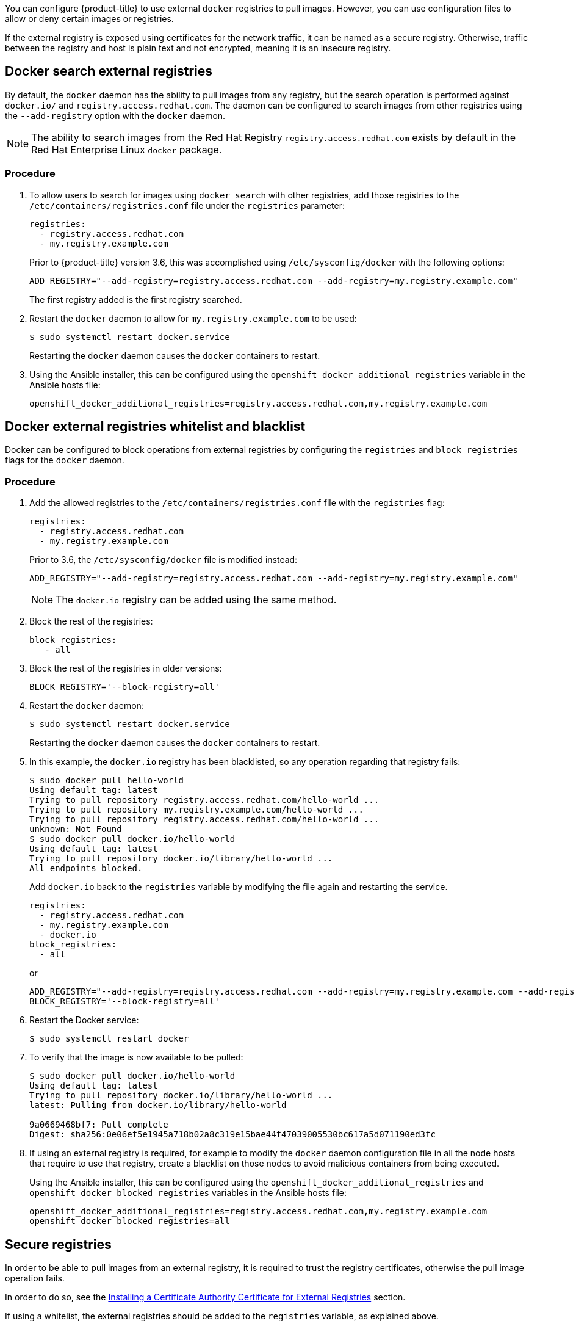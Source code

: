 ////
Managing Docker registries

Module included in the following assemblies:

* day_two_guide/docker_tasks.adoc
////

You can configure {product-title} to use external `docker` registries to pull
images. However, you can use configuration files to allow or deny certain images
or registries.

If the external registry is exposed using certificates for the network traffic,
it can be named as a secure registry. Otherwise, traffic between the registry
and host is plain text and not encrypted, meaning it is an insecure registry.

== Docker search external registries

By default, the `docker` daemon has the ability to pull images from any
registry, but the search operation is performed against `docker.io/` and
`registry.access.redhat.com`. The daemon can be configured to search images
from other registries using the `--add-registry` option with the `docker`
daemon.

[NOTE]
====
The ability to search images from the Red Hat Registry
`registry.access.redhat.com` exists by default in the Red Hat Enterprise Linux
`docker` package.
====

[discrete]
=== Procedure

. To allow users to search for images using `docker search` with other
registries, add those registries to the `/etc/containers/registries.conf` file
under the `registries` parameter:
+
----
registries:
  - registry.access.redhat.com
  - my.registry.example.com
----
+
Prior to {product-title} version 3.6, this was accomplished using
`/etc/sysconfig/docker` with the following options:
+
----
ADD_REGISTRY="--add-registry=registry.access.redhat.com --add-registry=my.registry.example.com"
----
+
The first registry added is the first registry searched.

. Restart the `docker` daemon to allow for `my.registry.example.com` to be used:
+
----
$ sudo systemctl restart docker.service
----
+
Restarting the `docker` daemon causes the `docker` containers to restart.

. Using the Ansible installer, this can be configured using the
`openshift_docker_additional_registries` variable in the Ansible hosts file:
+
----
openshift_docker_additional_registries=registry.access.redhat.com,my.registry.example.com
----

== Docker external registries whitelist and blacklist

Docker can be configured to block operations from external registries by
configuring the `registries` and `block_registries` flags for the `docker`
daemon.

[discrete]
=== Procedure

. Add the allowed registries to the `/etc/containers/registries.conf` file with
the `registries` flag:
+
----
registries:
  - registry.access.redhat.com
  - my.registry.example.com
----
+
Prior to 3.6, the `/etc/sysconfig/docker` file is modified instead:
+
----
ADD_REGISTRY="--add-registry=registry.access.redhat.com --add-registry=my.registry.example.com"
----
+
[NOTE]
====
The `docker.io` registry can be added using the same method.
====

. Block the rest of the registries:
+
----
block_registries:
   - all
----

. Block the rest of the registries in older versions:
+
----
BLOCK_REGISTRY='--block-registry=all'
----

. Restart the `docker` daemon:
+
----
$ sudo systemctl restart docker.service
----
+
Restarting the `docker` daemon causes the `docker` containers to restart.

. In this example, the `docker.io` registry has been blacklisted, so any operation
regarding that registry fails:
+
----
$ sudo docker pull hello-world
Using default tag: latest
Trying to pull repository registry.access.redhat.com/hello-world ...
Trying to pull repository my.registry.example.com/hello-world ...
Trying to pull repository registry.access.redhat.com/hello-world ...
unknown: Not Found
$ sudo docker pull docker.io/hello-world
Using default tag: latest
Trying to pull repository docker.io/library/hello-world ...
All endpoints blocked.
----
+
Add `docker.io` back to the `registries` variable by modifying the file again
and restarting the service.
+
----
registries:
  - registry.access.redhat.com
  - my.registry.example.com
  - docker.io
block_registries:
  - all
----
+
or
+
----
ADD_REGISTRY="--add-registry=registry.access.redhat.com --add-registry=my.registry.example.com --add-registry=docker.io"
BLOCK_REGISTRY='--block-registry=all'
----

. Restart the Docker service:
+
----
$ sudo systemctl restart docker
----

. To verify that the image is now available to be pulled:
+
----
$ sudo docker pull docker.io/hello-world
Using default tag: latest
Trying to pull repository docker.io/library/hello-world ...
latest: Pulling from docker.io/library/hello-world

9a0669468bf7: Pull complete
Digest: sha256:0e06ef5e1945a718b02a8c319e15bae44f47039005530bc617a5d071190ed3fc
----

. If using an external registry is required, for example to modify the `docker`
daemon configuration file in all the node hosts that require to use that
registry, create a blacklist on those nodes to avoid malicious containers from
being executed.
+
Using the Ansible installer, this can be configured using the
`openshift_docker_additional_registries` and
`openshift_docker_blocked_registries` variables in the Ansible hosts file:
+
----
openshift_docker_additional_registries=registry.access.redhat.com,my.registry.example.com
openshift_docker_blocked_registries=all
----

== Secure registries

In order to be able to pull images from an external registry, it is required
to trust the registry certificates, otherwise the pull image operation fails.

In order to do so, see the xref:../day_two_guide/docker_tasks.adoc#day-two-managing-docker-certs-installing-a-cert-authority[Installing a Certificate Authority Certificate for External Registries] section.

If using a whitelist, the external registries should be added to the
`registries` variable, as explained above.


== Insecure registries

External registries that use non-trusted certificates, or without certificates
at all, should be avoided.

However, any insecure registries should be added using the `--insecure-registry`
option to allow for the `docker` daemon to pull images from the repository. This
is the same as the `--add-registry` option, but the `docker` operation is not
verified.

The registry should be added using both options to enable search, and, if there
is a blacklist, to perform other operations, such as pulling images.

For testing purposes, an example is shown on how to add a `localhost` insecure
registry.

[discrete]
=== Procedure

. Modify `/etc/containers/registries.conf` configuration file to add the
localhost insecure registry:
+
----
registries:
  - registry.access.redhat.com
  - my.registry.example.com
  - docker.io
insecure_registries:
  - localhost:5000
block_registries:
  - all
----
+
Prior to 3.6, modify the `/etc/sysconfig/docker` configuration file to add the
localhost:
+
----
ADD_REGISTRY="--add-registry=registry.access.redhat.com --add-registry=my.registry.example.com --add-registry=docker.io --add-registry=localhost:5000"
INSECURE_REGISTRY="--insecure-registry=localhost:5000"
BLOCK_REGISTRY='--block-registry=all'
----

. Restart the `docker` daemon to use the registry:
+
----
$ sudo systemctl restart docker.service
----
+
Restarting the `docker` daemon causes the `docker` containers to be restarted.

. Run a Docker registry pod at `localhost`:
+
----
$ sudo docker run -p 5000:5000 registry:2
----

. Pull an image:
+
----
$ sudo docker pull openshift/hello-openshift
----

. Tag the image:
+
----
$ sudo docker tag docker.io/openshift/hello-openshift:latest localhost:5000/hello-openshift-local:latest
----

. Push the image to the local registry:
+
----
$ sudo docker push localhost:5000/hello-openshift-local:latest
----

. Using the Ansible installer, this can be configured using the
`openshift_docker_additional_registries`, `openshift_docker_blocked_registries`,
and `openshift_docker_insecure_registries` variables in the `Ansible` hosts
file:
+
----
openshift_docker_additional_registries=registry.access.redhat.com,my.registry.example.com,localhost:5000
openshift_docker_insecure_registries=localhost:5000
openshift_docker_blocked_registries=all
----
+
[NOTE]
====
You can also set the `openshift_docker_insecure_registries` variable to the IP
address of the host. `0.0.0.0/0` is not a valid setting.
====

== Authenticated registries

Using authenticated registries with `docker` requires the `docker` daemon to log
in to the registry. With {product-title}, a different set of steps must be
performed, because the users can not run `docker login` commands on the host.
Authenticated registries can be used to limit the images users can pull or who
can access the external registries.

If an external `docker` registry requires authentication, create a special
secret in the project that uses that registry and then use that secret to
perform the `docker` operations.

[discrete]
=== Procedure

. Create a `dockercfg` secret in the project where the user is going to log in
to the `docker` registry:
+
----
$ oc project <my_project>
$ oc create secret docker-registry <my_registry> --docker-server=<my.registry.example.com> --docker-username=<username> --docker-password=<my_password> --docker-email=<me@example.com>
----

. If a `.dockercfg` file exists, create the secret using the `oc` command:
+
----
$ oc create secret generic <my_registry> --from-file=.dockercfg=<path/to/.dockercfg> --type=kubernetes.io/dockercfg
----

. Populate the `$HOME/.docker/config.json` file:
+
----
$ oc create secret generic <my_registry> --from-file=.dockerconfigjson=<path/to/.dockercfg> --type=kubernetes.io/dockerconfigjson
----

. Use the `dockercfg` secret to pull images from the authenticated registry by
linking the secret to the service account performing the pull operations. The
default service account to pull images is named `default`:
+
----
$ oc secrets link default <my_registry> --for=pull
----

. For pushing images using the S2I feature, the `dockercfg` secret is mounted
in the S2I pod, so it needs to be linked to the proper service account that
performs the build. The default service account used to build images is named
`builder`.
+
----
$ oc secrets link builder <my_registry>
----

. In the `buildconfig`, the secret should be specified for push or pull
operations:
+
----
"type": "Source",
"sourceStrategy": {
    "from": {
        "kind": "DockerImage",
        "name": "*my.registry.example.com*/myproject/myimage:stable"
    },
    "pullSecret": {
        "name": "*mydockerregistry*"
    },
...[OUTPUT ABBREVIATED]...
"output": {
    "to": {
        "kind": "DockerImage",
        "name": "*my.registry.example.com*/myproject/myimage:latest"
    },
    "pushSecret": {
        "name": "*mydockerregistry*"
    },
...[OUTPUT ABBREVIATED]...
----

. If the external registry delegates authentication to external services, create
both `dockercfg` secrets: the registry one using the registry URL and the
external authentication system using its own URL. Both secrets should be added
to the service accounts.
+
----
$ oc project <my_project>
$ oc create secret docker-registry <my_registry> --docker-server=*<my_registry_example.com> --docker-username=<username> --docker-password=<my_password> --docker-email=<me@example.com>
$ oc create secret docker-registry <my_docker_registry_ext_auth> --docker-server=<my.authsystem.example.com> --docker-username=<username> --docker-password=<my_password> --docker-email=<me@example.com>
$ oc secrets link default <my_registry> --for=pull
$ oc secrets link default <my_docker_registry_ext_auth> --for=pull
$ oc secrets link builder <my_registry>
$ oc secrets link builder <my_docker_registry_ext_auth>
----

== ImagePolicy admission plug-in

An admission control plug-in intercepts requests to the API, and performs checks
depending on the configured rules and allows or denies certain actions
based on those rules. {product-title} can limit the allowed images running in
the environment
xref:../admin_guide/image_policy.adoc#admin-guide-image-policy[using the
`ImagePolicy` admission plug-in] where it can control:

* The source of images: which registries can be used to pull images
* Image resolution: force pods to run with immutable digests to ensure the
image does not change due to a re-tag
* Container image label restrictions: force an image to have or not have
particular labels
* Image annotation restrictions: force an image in the integrated container
registry to have or not have particular annotations

[WARNING]
====
`ImagePolicy` admission plug-in is currently considered beta.
====

[discrete]
=== Procedure

. If the `ImagePolicy` plug-in is enabled, it needs to be modified to allow the
external registries to be used by modifying the
`/etc/origin/master/master-config.yaml` file on every master node:
+
----
admissionConfig:
  pluginConfig:
    openshift.io/ImagePolicy:
      configuration:
        kind: ImagePolicyConfig
        apiVersion: v1
        executionRules:
        - name: allow-images-from-other-registries
          onResources:
          - resource: pods
          - resource: builds
          matchRegistries:
          - docker.io
          - <my.registry.example.com>
          - registry.access.redhat.com
----
+
[NOTE]
====
Enabling `ImagePolicy` requires users to specify the registry when deploying an
application like `oc new-app docker.io/kubernetes/guestbook` instead `oc new-app
kubernetes/guestbook`, otherwise it fails.
====

. To enable the admission plug-ins at installation time, the
`openshift_master_admission_plugin_config` variable can be used with a `json`
formatted string including all the `pluginConfig` configuration:
+
----
openshift_master_admission_plugin_config={"openshift.io/ImagePolicy":{"configuration":{"kind":"ImagePolicyConfig","apiVersion":"v1","executionRules":[{"name":"allow-images-from-other-registries","onResources":[{"resource":"pods"},{"resource":"builds"}],"matchRegistries":["docker.io","*my.registry.example.com*","registry.access.redhat.com"]}]}}}
----
+
[WARNING]
====
There is a current issue to be fixed in {product-title} 3.6.1 where
`ImagePolicy` pods can not be deployed using default templates, and give the
following error message `Failed create | Error creating: Pod "" is invalid:
spec.containers[0].\image: Forbidden: this image is prohibited by policy`.

See the
https://access.redhat.com/solutions/3165041[Image Policy is not working as
expected] Red Hat Knowledgebase article for a workaround.
====

== Import images from external registries

Application developers can import images to create `imagestreams` using the `oc
import-image` command, and {product-title} can be configured to allow or deny
image imports from external registries.

[discrete]
=== Procedure

. To configure the allowed registries where users can import images, add the
following to the `/etc/origin/master/master-config.yaml` file:
+
----
imagePolicyConfig:
  allowedRegistriesForImport:
  - domainName: docker.io
  - domainName: '\*.docker.io'
  - domainName: '*.redhat.com'
  - domainName: 'my.registry.example.com'
----

. To import images from an external authenticated registry, create a secret within the desired project.

. Even if not recommended, if the external authenticated registry is insecure or
the certificates can not be trusted, the `oc import-image` command can be used
with the `--insecure=true` option.
+
If the external authenticated registry is secure, the registry certificate
should be trusted in the master hosts as they run the registry import
controller as:
+
Copy the certificate in the `/etc/pki/ca-trust/source/anchors/`:
+
----
$ sudo cp <my.registry.example.com.crt> /etc/pki/ca-trust/source/anchors/<my.registry.example.com.crt>
----

. Run `update-ca-trust` command:
+
----
$ sudo update-ca-trust
----

. Restart the master services on all the master hosts:
+
----
$ sudo master-restart api
$ sudo master-restart controllers
----

. The certificate for the external registry should be trusted in the
{product-title} registry:
+
----
$ for i in pem openssl java; do
  oc create configmap ca-trust-extracted-${i} --from-file /etc/pki/ca-trust/extracted/${i}
  oc set volume dc/docker-registry --add -m /etc/pki/ca-trust/extracted/${i} --configmap-name=ca-trust-extracted-${i} --name ca-trust-extracted-${i}
done
----
+
[WARNING]
====
There is no official procedure currently for adding the certificate to the
registry pod, but the above workaround can be used.

This workaround creates `configmaps` with all the trusted certificates
from the system running those commands, so the recommendation is to run it from
a clean system where just the required certificates are trusted.
====

. Alternatively, modify the registry image in order to trust the proper
certificates rebuilding the image using a `Dockerfile` as:
+
----
FROM registry.access.redhat.com/openshift3/ose-docker-registry:v3.6
ADD <my.registry.example.com.crt> /etc/pki/ca-trust/source/anchors/
USER 0
RUN update-ca-trust extract
USER 1001
----

. Rebuild the image, push it to a `docker` registry, and use that image as
`spec.template.spec.containers["name":"registry"].image` in the registry
`deploymentconfig`:
+
----
$ oc patch dc docker-registry -p '{"spec":{"template":{"spec":{"containers":[{"name":"registry","image":"*myregistry.example.com/openshift3/ose-docker-registry:latest*"}]}}}}'

----

[NOTE]
====
To add the `imagePolicyConfig` configuration at installation, the
`openshift_master_image_policy_config` variable can be used with a `json`
formatted string including all the `imagePolicyConfig` configuration, like:

----
openshift_master_image_policy_config={"imagePolicyConfig":{"allowedRegistriesForImport":[{"domainName":"docker.io"},{"domainName":"\*.docker.io"},{"domainName":"*.redhat.com"},{"domainName":"*my.registry.example.com*"}]}}
----
====

For more information about the `ImagePolicy`, see the xref:../admin_guide/image_policy.adoc#admin-guide-image-policy[`ImagePolicy` admission plug-in] section.

== {product-title} registry integration

You can install {product-title} as a stand-alone container registry to provide
only the registry capabilities, but with the advantages of running in an
{product-title} platform.

For more information about the {product-title} registry, see xref:../install/stand_alone_registry.adoc#install-config-installing-stand-alone-registry[Installing a Stand-alone Deployment of OpenShift Container Registry].

To integrate the {product-title} registry, all previous sections apply. From the
{product-title} point of view, it is treated as an external registry, but there
are some extra tasks that need to be performed, because it is a multi-tenant
registry and the authorization model from {product-title} applies so when a new
project is created, the registry does not create a project within its environment
as it is independent.

=== Connect the registry project with the cluster

As the registry is a full {product-title} environment with a registry pod and a
web interface, the process to create a new project in the registry is performed
using the `oc new-project` or `oc create` command line or via the web interface.

Once the project has been created, the usual service accounts (`builder`,
`default`, and `deployer`) are created automatically, as well as the project
administrator user is granted permissions. Different users can be authorized to
push/pull images as well as "anonymous" users.

There can be several use cases, such as allowing all the users to pull images
from this new project within the registry, but if you want to have a 1:1 project
relationship between {product-title} and the registry, where the users can push
and pull images from that specific project, some steps are required.

[WARNING]
====
The registry web console shows a token to be used for pull/push operations, but
the token showed there is a session token, so it expires. Creating a service
account with specific permissions allows the administrator to limit the
permissions for the service account, so that, for example, different service
accounts can be used for push or pull images. Then, a user does not have to
configure for token expiration, secret recreation, and other tasks, as the
service account tokens will not expire.
====

[discrete]
=== Procedure

. Create a new project:
+
----
$ oc new-project <my_project>
----

. Create a registry project:
+
----
$ oc new-project <registry_project>
----

. Create a service account in the registry project:
+
----
$ oc create serviceaccount <my_serviceaccount> -n <registry_project>
----

. Give permissions to push and pull images using the `registry-editor` role:
+
----
$ oc adm policy add-role-to-user registry-editor -z <my_serviceaccount> -n <registry_project>
----
+
If only pull permissions are required, the `registry-viewer` role can be
used.

. Get the service account token:
+
----
$ TOKEN=$(oc sa get-token <my_serviceaccount> -n <registry_project>)
----

. Use the token as the password to create a `dockercfg` secret:
+
----
$ oc create secret docker-registry <my_registry> \
  --docker-server=<myregistry.example.com> --docker-username=<notused> --docker-password=${TOKEN} --docker-email=<me@example.com>
----

. Use the `dockercfg` secret to pull images from the registry by linking the
secret to the service account performing the pull operations. The default
service account to pull images is named `default`:
+
----
$ oc secrets link default <my_registry> --for=pull
----

. For pushing images using the S2I feature, the `dockercfg` secret is mounted in
the S2I pod, so it needs to be linked to the proper service account that
performs the build. The default service account used to build images is named
`builder`:
+
----
$ oc secrets link builder <my_registry>
----

. In the `buildconfig`, the secret should be specified for push or pull
operations:
+
----
"type": "Source",
"sourceStrategy": {
    "from": {
        "kind": "DockerImage",
        "name": "<myregistry.example.com/registry_project/my_image:stable>"
    },
    "pullSecret": {
        "name": "<my_registry>"
    },
...[OUTPUT ABBREVIATED]...
"output": {
    "to": {
        "kind": "DockerImage",
        "name": "<myregistry.example.com/registry_project/my_image:latest>"
    },
    "pushSecret": {
        "name": "<my_registry>"
    },
...[OUTPUT ABBREVIATED]...
----
